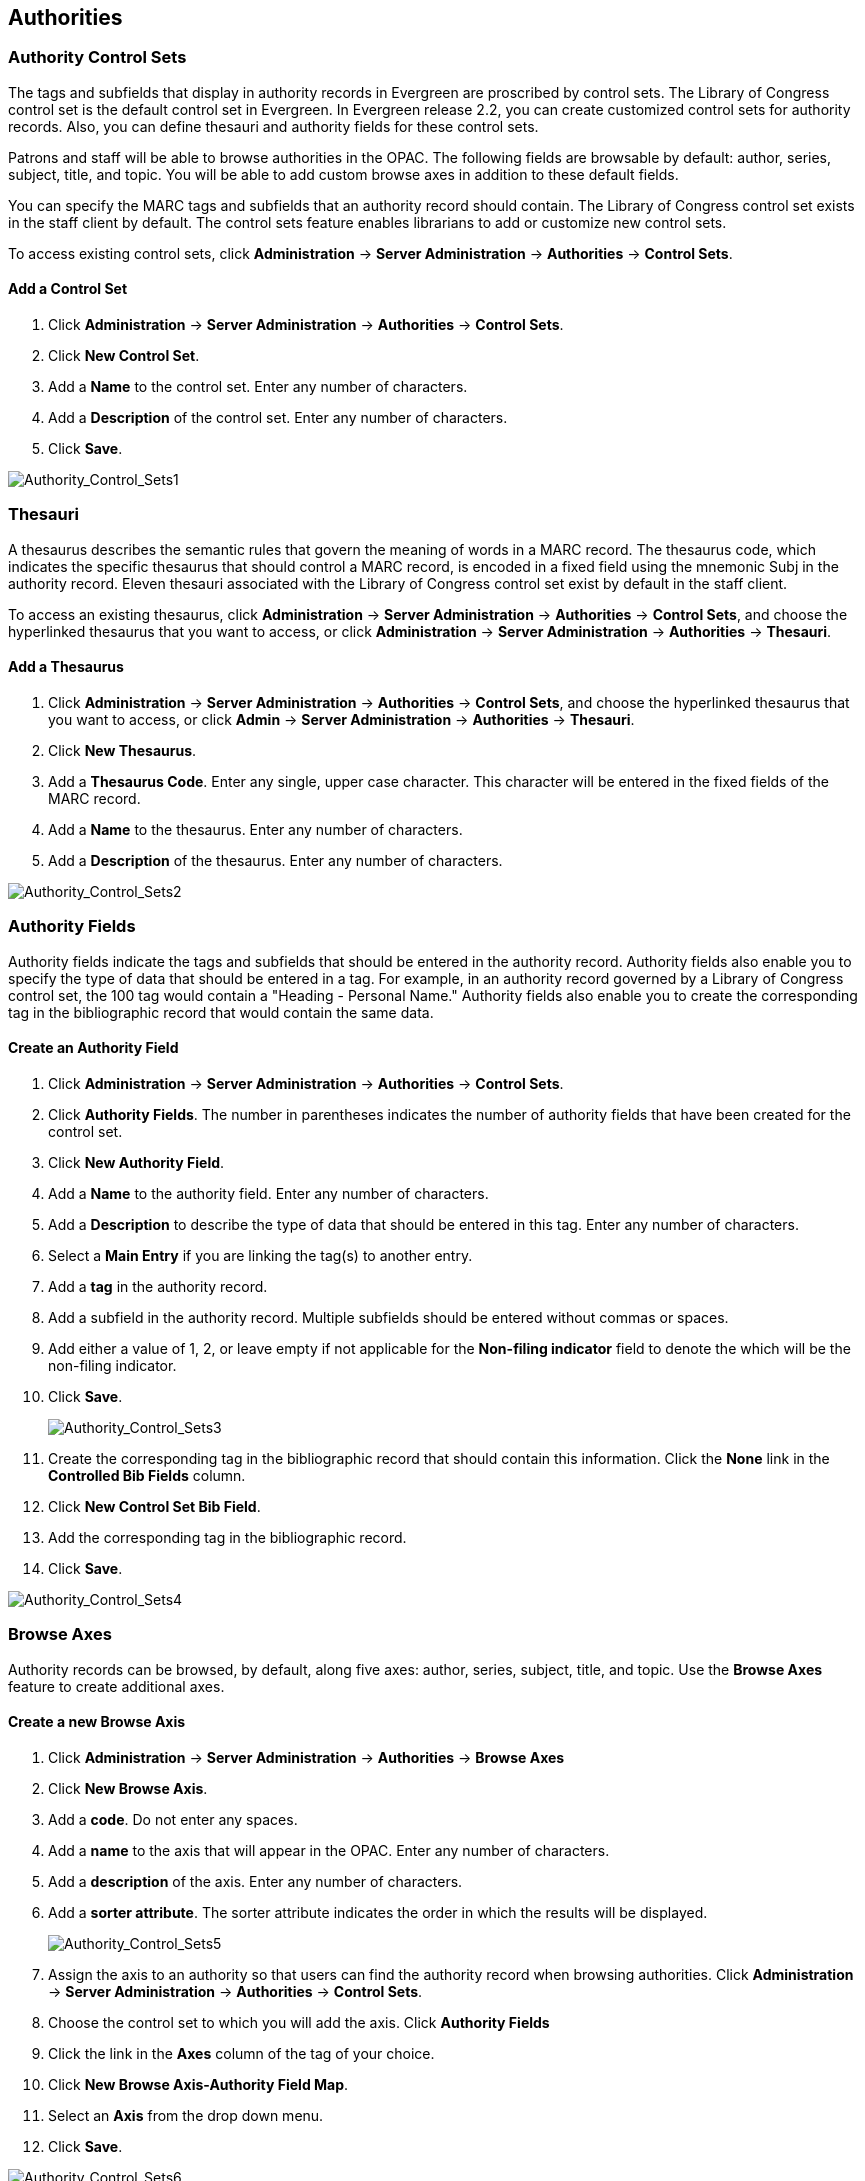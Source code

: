 Authorities
-----------

Authority Control Sets
~~~~~~~~~~~~~~~~~~~~~~


The tags and subfields that display in authority records in Evergreen are
proscribed by control sets.  The Library of Congress control set is the default
control set in Evergreen.  In Evergreen release 2.2, you can create customized
control sets for authority records.  Also, you can define thesauri and authority
fields for these control sets.

Patrons and staff will be able to browse authorities in the OPAC.  The following
fields are browsable by default: author, series, subject, title, and topic.  You
will be able to add custom browse axes in addition to these default fields.

You can specify the MARC tags and subfields that an authority record should
contain.  The Library of Congress control set exists in the staff client by
default.  The control sets feature enables librarians to add or customize new
control sets.

To access existing control sets, click *Administration* -> *Server Administration* -> 
*Authorities* -> *Control Sets*.

Add a Control Set
^^^^^^^^^^^^^^^^^

. Click *Administration* -> *Server Administration* ->  *Authorities* -> *Control Sets*.
. Click *New Control Set*.  
. Add a *Name* to the control set. Enter any number
of characters.  
. Add a *Description* of the control set.  Enter any number of
characters.  
. Click *Save*.

image::media/Authority_Control_Sets1.jpg[Authority_Control_Sets1]

Thesauri 
~~~~~~~~

A thesaurus describes the semantic rules that govern the meaning of words in a
MARC record. The thesaurus code, which indicates the specific thesaurus that
should control a MARC record, is encoded in a fixed field using the mnemonic
Subj in the authority record.  Eleven thesauri associated with the Library of
Congress control set exist by default in the staff client.  

To access an existing thesaurus, click *Administration* -> *Server Administration* -> 
*Authorities* -> *Control Sets*, and choose the hyperlinked thesaurus that you
want to access, or click *Administration* -> *Server Administration* ->  *Authorities* ->
*Thesauri*.


Add a Thesaurus
^^^^^^^^^^^^^^^

. Click *Administration* -> *Server Administration* ->  *Authorities* -> *Control Sets*,
and choose the hyperlinked thesaurus that you want to access, or click *Admin*
-> *Server Administration* -> *Authorities* -> *Thesauri*.  
. Click *New Thesaurus*.  
. Add a *Thesaurus Code*.  Enter any single, upper case character.
This character will be entered in the fixed fields of the MARC record.  
. Add a *Name* to the thesaurus. Enter any number of characters.  
. Add a *Description* of the thesaurus.  Enter any number of characters. 

image::media/Authority_Control_Sets2.jpg[Authority_Control_Sets2]

Authority Fields 
~~~~~~~~~~~~~~~~


Authority fields indicate the tags and subfields that should be entered in the
authority record.  Authority fields also enable you to specify the type of data
that should be entered in a tag.  For example, in an authority record governed
by a Library of Congress control set, the 100 tag would contain a "Heading -
Personal Name."  Authority fields also enable you to create the corresponding
tag in the bibliographic record that would contain the same data. 

Create an Authority Field
^^^^^^^^^^^^^^^^^^^^^^^^^

. Click *Administration* -> *Server Administration* ->  *Authorities* -> *Control Sets*.
. Click *Authority Fields*.  The number in parentheses indicates the number of
authority fields that have been created for the control set.
. Click *New Authority Field*.
. Add a *Name* to the authority field. Enter any number of characters.
. Add a *Description* to describe the type of data that should be entered in
this tag.  Enter any number of characters.
. Select a *Main Entry* if you are linking the tag(s) to another entry.
. Add a *tag* in the authority record.
. Add a subfield in the authority record.  Multiple subfields should be entered
without commas or spaces.
. Add either a value of 1, 2, or leave empty if not applicable for the *Non-filing 
indicator* field to denote the which will be the non-filing indicator.
. Click *Save*.
+
image::media/Authority_Control_Sets3.jpg[Authority_Control_Sets3]
+
. Create the corresponding tag in the bibliographic record that should contain
this information.  Click the *None* link in the *Controlled Bib Fields* column.
. Click *New Control Set Bib Field*.
. Add the corresponding tag in the bibliographic record.
. Click *Save*.

image::media/Authority_Control_Sets4.jpg[Authority_Control_Sets4]



Browse Axes
~~~~~~~~~~~

Authority records can be browsed, by default, along five axes: author, series,
subject, title, and topic. Use the *Browse Axes* feature to create additional
axes.


Create a new Browse Axis
^^^^^^^^^^^^^^^^^^^^^^^^

. Click *Administration* -> *Server Administration* ->  *Authorities* -> *Browse Axes*
. Click *New Browse Axis*.
. Add a *code*.  Do not enter any spaces.
. Add a *name* to the axis that will appear in the OPAC.  Enter any number of
characters.
. Add a *description* of the axis.  Enter any number of characters.
. Add a *sorter attribute*. The sorter attribute indicates the order in which
the results will be displayed.
+
image::media/Authority_Control_Sets5.jpg[Authority_Control_Sets5]
. Assign the axis to an authority so that users can find the authority record
when browsing authorities. Click *Administration* -> *Server Administration* -> 
*Authorities* -> *Control Sets*. 
. Choose the control set to which you will add the axis.  Click *Authority
Fields*
. Click the link in the *Axes* column of the tag of your choice.
. Click *New Browse Axis-Authority Field Map*.
. Select an *Axis* from the drop down menu.
. Click *Save*.

image::media/Authority_Control_Sets6.jpg[Authority_Control_Sets6]


*Permissions to use this Feature*


To use authority control sets, you will need the following permissions:

* CREATE_AUTHORITY_CONTROL_SET 
* UPDATE_AUTHORITY_CONTROL_SET
* DELETE_AUTHORITY_CONTROL_SET

